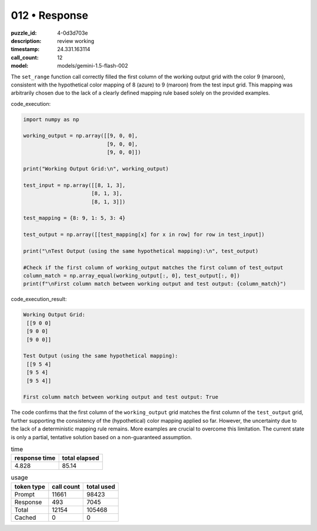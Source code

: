012 • Response
==============

:puzzle_id: 4-0d3d703e
:description: review working
:timestamp: 24.331.163114
:call_count: 12

:model: models/gemini-1.5-flash-002






The ``set_range`` function call correctly filled the first column of the working output grid with the color 9 (maroon), consistent with the hypothetical color mapping of 8 (azure) to 9 (maroon) from the test input grid.  This mapping was arbitrarily chosen due to the lack of a clearly defined mapping rule based solely on the provided examples.

code_execution:

.. code-block:: python

   import numpy as np

   working_output = np.array([[9, 0, 0],
                              [9, 0, 0],
                              [9, 0, 0]])

   print("Working Output Grid:\n", working_output)

   test_input = np.array([[8, 1, 3],
                         [8, 1, 3],
                         [8, 1, 3]])

   test_mapping = {8: 9, 1: 5, 3: 4}

   test_output = np.array([[test_mapping[x] for x in row] for row in test_input])

   print("\nTest Output (using the same hypothetical mapping):\n", test_output)

   #Check if the first column of working_output matches the first column of test_output
   column_match = np.array_equal(working_output[:, 0], test_output[:, 0])
   print(f"\nFirst column match between working output and test output: {column_match}")

code_execution_result:

.. code-block::

   Working Output Grid:
    [[9 0 0]
    [9 0 0]
    [9 0 0]]

   Test Output (using the same hypothetical mapping):
    [[9 5 4]
    [9 5 4]
    [9 5 4]]

   First column match between working output and test output: True

The code confirms that the first column of the ``working_output`` grid matches the first column of the ``test_output`` grid, further supporting the consistency of the (hypothetical) color mapping applied so far.  However, the uncertainty due to the lack of a deterministic mapping rule remains.  More examples are crucial to overcome this limitation.  The current state is only a partial, tentative solution based on a non-guaranteed assumption.






.. list-table:: time
   :header-rows: 1

   * - response time
     - total elapsed
   * - 4.828 
     - 85.14 



.. list-table:: usage
   :header-rows: 1

   * - token type
     - call count
     - total used

   * - Prompt 
     - 11661 
     - 98423 

   * - Response 
     - 493 
     - 7045 

   * - Total 
     - 12154 
     - 105468 

   * - Cached 
     - 0 
     - 0 



.. seealso::

   - :doc:`012-history`
   - :doc:`012-response`
